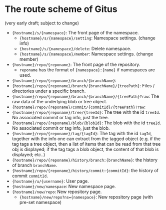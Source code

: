 * The route scheme of Gitus

(very early draft; subject to change)

+ ={hostname}/s/{namespace}=: The front page of the namespace.
  + ={hostname}/s/{namespace}/setting=: Namespace settings. (change info)
  + ={hostname}/s/{namespace}/delete=: Delete namespace.
  + ={hostname}/s/{namespace}/member=: Namespace settings. (change member)
+ ={hostname}/repo/{reponame}=: The front page of the repository.
  + =reponame= has the format of ={namespace}:{name}= if namespaces are used.
+ ={hostname}/repo/{reponame}/branch/{branchName}=:
+ ={hostname}/repo/{reponame}/branch/{branchName}/{treePath}=: Files / directories under a specific branch.
+ ={hostname}/repo/{reponame}/branch/{branchName}/{treePath}?raw=: The raw data of the underlying blob or tree object.
+ ={hostname}/repo/{reponame}/commit/{commitId}/{treePath}?raw=:
+ ={hostname}/repo/{reponame}/tree/{treeId}=: The tree with the id =treeId=. No associated commit or tag info, just the tree.
+ ={hostname}/repo/{reponame}/blob/{blobId}=: The blob with the id =treeId=. No associated commit or tag info, just the blob.
+ ={hostname}/repo/{reponame}/tag/{tagId}=: The tag with the id =tagId=, together with the info one can extract from the tagged object (e.g. if the tag tags a tree object, then a list of items that can be read from that tree obj is displayed; if the tag tags a blob object, the content of that blob is displayed; etc..)
+ ={hostname}/repo/{reponame}/history/branch:{branchName}=: the history of branch =branchName=.
+ ={hostname}/repo/{reponame}/history/commit:{commitId}=: the history of commit =commitId=.
+ ={hostname}/u/{username}=: User page.
+ ={hostname}/new/namespace=: New namespace page.
+ ={hostname}/new/repo=: New repository page.
  + ={hostname}/new/repo?ns={namespace}=: New repository page (with pre-set namespace)
